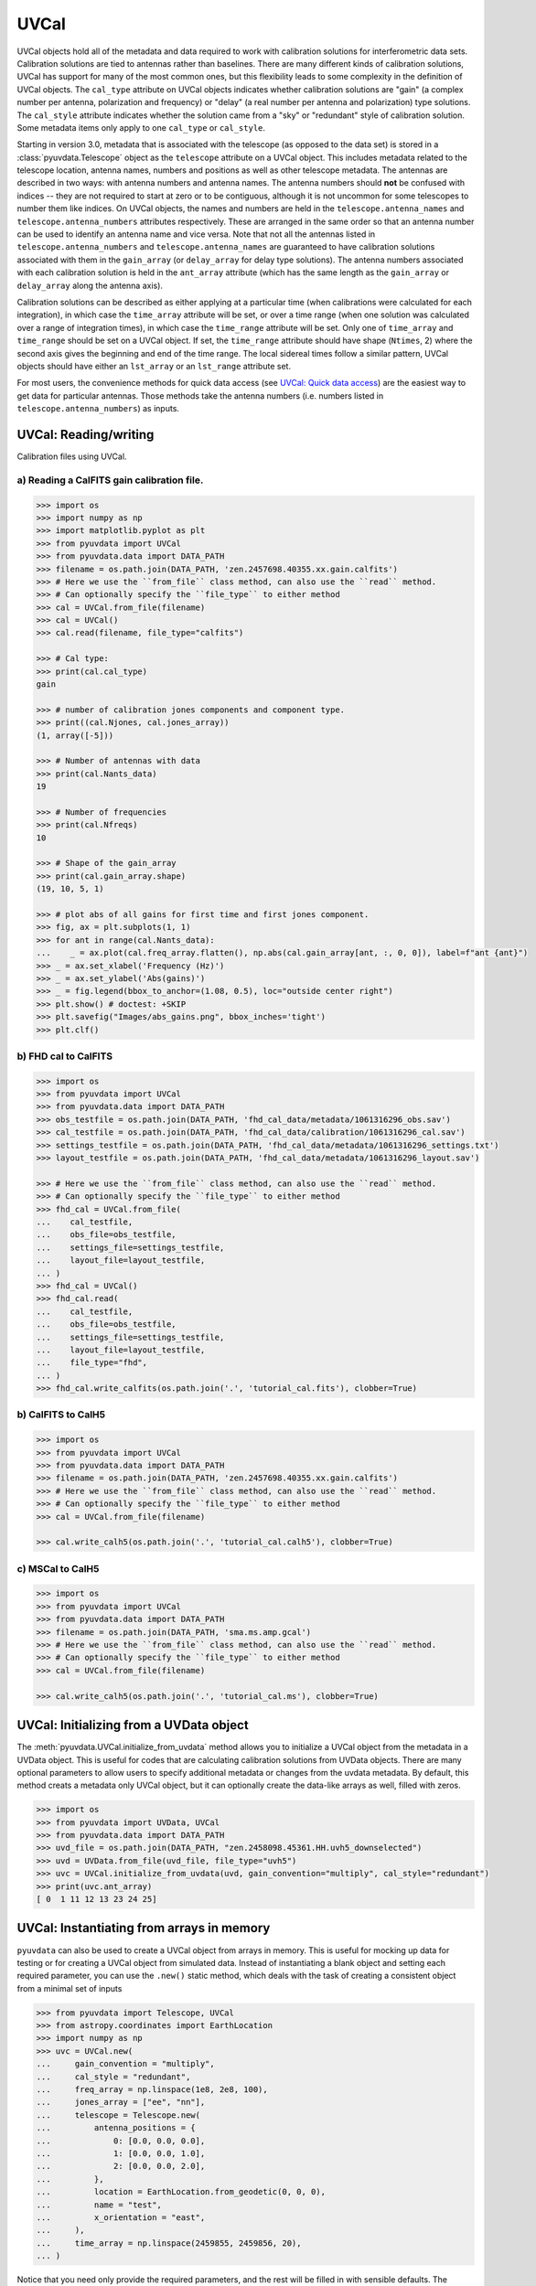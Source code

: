 ------
UVCal
------

UVCal objects hold all of the metadata and data required to work with calibration
solutions for interferometric data sets. Calibration solutions are tied to antennas
rather than baselines. There are many different kinds of calibration solutions, UVCal
has support for many of the most common ones, but this flexibility leads to some
complexity in the definition of UVCal objects. The ``cal_type`` attribute on UVCal
objects indicates whether calibration solutions are "gain" (a complex number per
antenna, polarization and frequency) or "delay" (a real number per antenna and
polarization) type solutions. The ``cal_style`` attribute indicates whether the solution
came from a "sky" or "redundant" style of calibration solution. Some metadata items only
apply to one ``cal_type`` or ``cal_style``.

Starting in version 3.0, metadata that is associated with the telescope (as
opposed to the data set) is stored in a :class:`pyuvdata.Telescope` object as
the ``telescope`` attribute on a UVCal object. This includes metadata related
to the telescope location, antenna names, numbers and positions as well as other
telescope metadata.
The antennas are described in two ways: with antenna numbers and antenna names. The
antenna numbers should **not** be confused with indices -- they are not required to start
at zero or to be contiguous, although it is not uncommon for some telescopes to number
them like indices. On UVCal objects, the names and numbers are held in the
``telescope.antenna_names`` and ``telescope.antenna_numbers`` attributes
respectively. These are arranged in the same order so that an antenna number
can be used to identify an antenna name and vice versa.
Note that not all the antennas listed in ``telescope.antenna_numbers`` and
``telescope.antenna_names`` are guaranteed to have calibration solutions
associated with them in the ``gain_array`` (or ``delay_array`` for delay type
solutions). The antenna numbers associated with each calibration solution is
held in the ``ant_array`` attribute (which has the same length as the
``gain_array`` or ``delay_array`` along the antenna axis).

Calibration solutions can be described as either applying at a particular time (when
calibrations were calculated for each integration), in which case the ``time_array``
attribute will be set, or over a time range (when one solution was calculated over a
range of integration times), in which case the ``time_range`` attribute will be set.
Only one of ``time_array`` and ``time_range`` should be set on a UVCal object. If set,
the ``time_range`` attribute should have shape (``Ntimes``, 2) where the second axis
gives the beginning and end of the time range. The local sidereal times follow a similar
pattern, UVCal objects should have either an ``lst_array`` or an ``lst_range`` attribute
set.

For most users, the convenience methods for quick data access (see
`UVCal: Quick data access`_) are the easiest way to get data for particular antennas.
Those methods take the antenna numbers (i.e. numbers listed in ``telescope.antenna_numbers``)
as inputs.


UVCal: Reading/writing
----------------------
Calibration files using UVCal.

a) Reading a CalFITS gain calibration file.
*******************************************
.. code-block:: python

  >>> import os
  >>> import numpy as np
  >>> import matplotlib.pyplot as plt
  >>> from pyuvdata import UVCal
  >>> from pyuvdata.data import DATA_PATH
  >>> filename = os.path.join(DATA_PATH, 'zen.2457698.40355.xx.gain.calfits')
  >>> # Here we use the ``from_file`` class method, can also use the ``read`` method.
  >>> # Can optionally specify the ``file_type`` to either method
  >>> cal = UVCal.from_file(filename)
  >>> cal = UVCal()
  >>> cal.read(filename, file_type="calfits")

  >>> # Cal type:
  >>> print(cal.cal_type)
  gain

  >>> # number of calibration jones components and component type.
  >>> print((cal.Njones, cal.jones_array))
  (1, array([-5]))

  >>> # Number of antennas with data
  >>> print(cal.Nants_data)
  19

  >>> # Number of frequencies
  >>> print(cal.Nfreqs)
  10

  >>> # Shape of the gain_array
  >>> print(cal.gain_array.shape)
  (19, 10, 5, 1)

  >>> # plot abs of all gains for first time and first jones component.
  >>> fig, ax = plt.subplots(1, 1)
  >>> for ant in range(cal.Nants_data):
  ...    _ = ax.plot(cal.freq_array.flatten(), np.abs(cal.gain_array[ant, :, 0, 0]), label=f"ant {ant}")
  >>> _ = ax.set_xlabel('Frequency (Hz)')
  >>> _ = ax.set_ylabel('Abs(gains)')
  >>> _ = fig.legend(bbox_to_anchor=(1.08, 0.5), loc="outside center right")
  >>> plt.show() # doctest: +SKIP
  >>> plt.savefig("Images/abs_gains.png", bbox_inches='tight')
  >>> plt.clf()

.. image:: Images/abs_gains.png
    :width: 600

b) FHD cal to CalFITS
*********************
.. code-block:: python

  >>> import os
  >>> from pyuvdata import UVCal
  >>> from pyuvdata.data import DATA_PATH
  >>> obs_testfile = os.path.join(DATA_PATH, 'fhd_cal_data/metadata/1061316296_obs.sav')
  >>> cal_testfile = os.path.join(DATA_PATH, 'fhd_cal_data/calibration/1061316296_cal.sav')
  >>> settings_testfile = os.path.join(DATA_PATH, 'fhd_cal_data/metadata/1061316296_settings.txt')
  >>> layout_testfile = os.path.join(DATA_PATH, 'fhd_cal_data/metadata/1061316296_layout.sav')

  >>> # Here we use the ``from_file`` class method, can also use the ``read`` method.
  >>> # Can optionally specify the ``file_type`` to either method
  >>> fhd_cal = UVCal.from_file(
  ...    cal_testfile,
  ...    obs_file=obs_testfile,
  ...    settings_file=settings_testfile,
  ...    layout_file=layout_testfile,
  ... )
  >>> fhd_cal = UVCal()
  >>> fhd_cal.read(
  ...    cal_testfile,
  ...    obs_file=obs_testfile,
  ...    settings_file=settings_testfile,
  ...    layout_file=layout_testfile,
  ...    file_type="fhd",
  ... )
  >>> fhd_cal.write_calfits(os.path.join('.', 'tutorial_cal.fits'), clobber=True)


b) CalFITS to CalH5
*******************
.. code-block:: python

  >>> import os
  >>> from pyuvdata import UVCal
  >>> from pyuvdata.data import DATA_PATH
  >>> filename = os.path.join(DATA_PATH, 'zen.2457698.40355.xx.gain.calfits')
  >>> # Here we use the ``from_file`` class method, can also use the ``read`` method.
  >>> # Can optionally specify the ``file_type`` to either method
  >>> cal = UVCal.from_file(filename)

  >>> cal.write_calh5(os.path.join('.', 'tutorial_cal.calh5'), clobber=True)


c) MSCal to CalH5
*******************
.. code-block:: python

  >>> import os
  >>> from pyuvdata import UVCal
  >>> from pyuvdata.data import DATA_PATH
  >>> filename = os.path.join(DATA_PATH, 'sma.ms.amp.gcal')
  >>> # Here we use the ``from_file`` class method, can also use the ``read`` method.
  >>> # Can optionally specify the ``file_type`` to either method
  >>> cal = UVCal.from_file(filename)

  >>> cal.write_calh5(os.path.join('.', 'tutorial_cal.ms'), clobber=True)


UVCal: Initializing from a UVData object
----------------------------------------
The :meth:`pyuvdata.UVCal.initialize_from_uvdata` method allows you to initialize a UVCal
object from the metadata in a UVData object. This is useful for codes that are calculating
calibration solutions from UVData objects. There are many optional parameters to allow
users to specify additional metadata or changes from the uvdata metadata. By default,
this method creats a metadata only UVCal object, but it can optionally create the
data-like arrays as well, filled with zeros.

.. code-block:: python

  >>> import os
  >>> from pyuvdata import UVData, UVCal
  >>> from pyuvdata.data import DATA_PATH
  >>> uvd_file = os.path.join(DATA_PATH, "zen.2458098.45361.HH.uvh5_downselected")
  >>> uvd = UVData.from_file(uvd_file, file_type="uvh5")
  >>> uvc = UVCal.initialize_from_uvdata(uvd, gain_convention="multiply", cal_style="redundant")
  >>> print(uvc.ant_array)
  [ 0  1 11 12 13 23 24 25]


UVCal: Instantiating from arrays in memory
------------------------------------------
``pyuvdata`` can also be used to create a UVCal object from arrays in memory. This
is useful for mocking up data for testing or for creating a UVCal object from
simulated data. Instead of instantiating a blank object and setting each required
parameter, you can use the ``.new()`` static method, which deals with the task
of creating a consistent object from a minimal set of inputs

.. code-block:: python

  >>> from pyuvdata import Telescope, UVCal
  >>> from astropy.coordinates import EarthLocation
  >>> import numpy as np
  >>> uvc = UVCal.new(
  ...     gain_convention = "multiply",
  ...     cal_style = "redundant",
  ...     freq_array = np.linspace(1e8, 2e8, 100),
  ...     jones_array = ["ee", "nn"],
  ...     telescope = Telescope.new(
  ...         antenna_positions = {
  ...             0: [0.0, 0.0, 0.0],
  ...             1: [0.0, 0.0, 1.0],
  ...             2: [0.0, 0.0, 2.0],
  ...         },
  ...         location = EarthLocation.from_geodetic(0, 0, 0),
  ...         name = "test",
  ...         x_orientation = "east",
  ...     ),
  ...     time_array = np.linspace(2459855, 2459856, 20),
  ... )

Notice that you need only provide the required parameters, and the rest will be
filled in with sensible defaults. The telescope related metadata is passed
directly to a simple Telescope constructor which also only requires the minimal
set of inputs but can accept any other parameters supported by the class.

See the full documentation for the method
:func:`pyuvdata.uvcal.UVCal.new` for more information.


UVCal: Quick data access
------------------------
Method for quick data access, similar to those on :class:`pyuvdata.UVData`
(:ref:`quick_access`), are available for :class:`pyuvdata.UVCal`.
There are three specific methods that will return numpy arrays:
:meth:`pyuvdata.UVCal.get_gains`, :meth:`pyuvdata.UVCal.get_flags`, and
:meth:`pyuvdata.UVCal.get_quality`. When possible, these methods will return numpy
MemoryView objects, which is relatively fast and adds minimal memory overhead.

a) Data for a single antenna and instrumental polarization
**********************************************************
.. code-block:: python

  >>> import os
  >>> import numpy as np
  >>> from pyuvdata import UVCal
  >>> from pyuvdata.data import DATA_PATH
  >>> filename = os.path.join(DATA_PATH, 'zen.2457555.42443.HH.uvcA.omni.calfits')
  >>> uvc = UVCal.from_file(filename)
  >>> gain = uvc.get_gains(9, 'Jxx')  # gain for ant=9, pol='Jxx'

  >>> # One can equivalently make any of these calls with the input wrapped in a tuple.
  >>> gain = uvc.get_gains((9, 'Jxx'))

  >>> # If no polarization is fed, then all polarizations are returned
  >>> gain = uvc.get_gains(9)

  >>> # One can also request flags and quality arrays in a similar manner
  >>> flags = uvc.get_flags(9, 'Jxx')
  >>> quals = uvc.get_quality(9, 'Jxx')

UVCal: Calibrating UVData
-------------------------
Calibration solutions in a :class:`pyuvdata.UVCal` object can be applied to a
:class:`pyuvdata.UVData` object using the :func:`pyuvdata.utils.uvcalibrate` function.


a) Calibration of UVData by UVCal
*********************************
.. code-block:: python

  >>> # We can calibrate directly using a UVCal object
  >>> import os
  >>> from pyuvdata import UVData, UVCal, utils
  >>> from pyuvdata.data import DATA_PATH
  >>> uvd = UVData.from_file(
  ...    os.path.join(DATA_PATH, "zen.2458098.45361.HH.uvh5_downselected"),
  ...    file_type="uvh5",
  ... )
  >>> uvc = UVCal.from_file(
  ...    os.path.join(DATA_PATH, "zen.2458098.45361.HH.omni.calfits_downselected"),
  ... )
  >>> # this is an old calfits file which has the wrong antenna names, so we need to fix them first.
  >>> # fix the antenna names in the uvcal object to match the uvdata object
  >>> uvc.telescope.antenna_names = np.array(
  ...     [name.replace("ant", "HH") for name in uvc.telescope.antenna_names]
  ... )
  >>> uvd_calibrated = utils.uvcalibrate(uvd, uvc, inplace=False)

  >>> # We can also un-calibrate using the same UVCal
  >>> uvd_uncalibrated = utils.uvcalibrate(uvd_calibrated, uvc, inplace=False, undo=True)


UVCal: Selecting data
---------------------
The :meth:`pyuvdata.UVCal.select` method lets you select specific antennas
(by number or name), frequencies (in Hz or by channel number), times (either exact
times or times covered by a time range) or jones components (by number or string) to keep
in the object while removing others.

a) Select antennas to keep on UVCal object using the antenna number.
********************************************************************
.. code-block:: python

  >>> import os
  >>> from pyuvdata import UVCal
  >>> from pyuvdata.data import DATA_PATH
  >>> import numpy as np
  >>> filename = os.path.join(DATA_PATH, "zen.2458098.45361.HH.omni.calfits_downselected")
  >>> cal = UVCal.from_file(filename)

  >>> # print all the antennas numbers with data in the original file
  >>> print(cal.ant_array)
  [ 0  1 11 12 13 23 24 25]
  >>> cal.select(antenna_nums=[1, 13, 25])

  >>> # print all the antennas numbers with data after the select
  >>> print(cal.ant_array)
  [ 1 13 25]

b) Select antennas to keep using the antenna names, also select frequencies to keep.
************************************************************************************
.. code-block:: python

  >>> import os
  >>> import numpy as np
  >>> from pyuvdata import UVCal
  >>> from pyuvdata.data import DATA_PATH
  >>> filename = os.path.join(DATA_PATH, "zen.2458098.45361.HH.omni.calfits_downselected")
  >>> cal = UVCal.from_file(filename)

  >>> # print all the antenna names with data in the original file
  >>> print([str(cal.telescope.antenna_names[np.where(cal.telescope.antenna_numbers==a)[0][0]]) for a in cal.ant_array])
  ['ant0', 'ant1', 'ant11', 'ant12', 'ant13', 'ant23', 'ant24', 'ant25']

  >>> # print the first 10 frequencies in the original file
  >>> print(cal.freq_array[0:10])
  [1.000000e+08 1.015625e+08 1.031250e+08 1.046875e+08 1.062500e+08
   1.078125e+08 1.093750e+08 1.109375e+08 1.125000e+08 1.140625e+08]
  >>> cal.select(antenna_names=['ant11', 'ant13', 'ant25'], freq_chans=np.arange(0, 4))

  >>> # print all the antenna names with data after the select
  >>> print([str(cal.telescope.antenna_names[np.where(cal.telescope.antenna_numbers==a)[0][0]]) for a in cal.ant_array])
  ['ant11', 'ant13', 'ant25']

  >>> # print all the frequencies after the select
  >>> print(cal.freq_array)
  [1.000000e+08 1.015625e+08 1.031250e+08 1.046875e+08]

d) Select times
***************
.. code-block:: python

  >>> import os
  >>> import numpy as np
  >>> from pyuvdata import UVCal
  >>> from pyuvdata.data import DATA_PATH
  >>> filename = os.path.join(DATA_PATH, "zen.2458098.45361.HH.omni.calfits_downselected")
  >>> cal = UVCal.from_file(filename)
  >>> cal2 = cal.copy()

  >>> # print all the times in the original file
  >>> print(cal.time_array)
  [2458098.45677626 2458098.45690053 2458098.45702481 2458098.45714908
   2458098.45727336 2458098.45739763 2458098.45752191 2458098.45764619
   2458098.45777046 2458098.45789474]

  >>> # select the first 3 times
  >>> cal.select(times=cal.time_array[0:3])

  >>> print(cal.time_array)
  [2458098.45677626 2458098.45690053 2458098.45702481]

  >>> # Or select using a time range
  >>> cal2.select(time_range=[2458098.4567, 2458098.4571])
  >>> print(cal2.time_array)
  [2458098.45677626 2458098.45690053 2458098.45702481]

d) Select Jones components
**************************
Selecting on Jones component can be done either using the component numbers or
the component strings (e.g. "Jxx" or "Jyy" for linear polarizations or "Jrr" or
"Jll" for circular polarizations). If ``telescope.x_orientation`` is set, strings
represting the physical orientation of the dipole can also be used (e.g. "Jnn" or "ee).

.. code-block:: python

  >>> import os
  >>> import numpy as np
  >>> from pyuvdata import UVCal
  >>> from pyuvdata.data import DATA_PATH
  >>> import pyuvdata.utils as uvutils
  >>> filename = os.path.join(DATA_PATH, "zen.2458098.45361.HH.omni.calfits_downselected")
  >>> cal = UVCal.from_file(filename)

  >>> # Jones component numbers can be found in the jones_array
  >>> print(cal.jones_array)
  [-5 -6]

  >>> # Jones component numbers can be converted to strings using a utility function
  >>> print(uvutils.jnum2str(cal.jones_array))
  ['Jxx', 'Jyy']

  >>> # make a copy of the object and select Jones components using the component numbers
  >>> cal2 = cal.copy()
  >>> cal2.select(jones=[-5])

  >>> # print Jones component numbers and strings after select
  >>> print(cal2.jones_array)
  [-5]
  >>> print(uvutils.jnum2str(cal2.jones_array))
  ['Jxx']

  >>> # make a copy of the object and select Jones components using the component strings
  >>> cal2 = cal.copy()
  >>> cal2.select(jones=["Jxx"])

  >>> # print Jones component numbers and strings after select
  >>> print(cal2.jones_array)
  [-5]
  >>> print(uvutils.jnum2str(cal2.jones_array))
  ['Jxx']

  >>> # print x_orientation
  >>> print(cal.telescope.x_orientation)
  east

  >>> # make a copy of the object and select Jones components using the physical orientation strings
  >>> cal2 = cal.copy()
  >>> cal2.select(jones=["Jee"])

  >>> # print Jones component numbers and strings after select
  >>> print(cal2.jones_array)
  [-5]
  >>> print(uvutils.jnum2str(cal2.jones_array))
  ['Jxx']

UVCal: Adding data
------------------
The :meth:`~pyuvdata.UVCal.__add__` method lets you combine UVCal objects along
the antenna, time, frequency, and/or polarization axis.

a) Add frequencies.
*******************
.. code-block:: python

  >>> import os
  >>> import numpy as np
  >>> from pyuvdata import UVCal
  >>> from pyuvdata.data import DATA_PATH
  >>> filename = os.path.join(DATA_PATH, 'zen.2457698.40355.xx.gain.calfits')
  >>> cal1 = UVCal.from_file(filename)
  >>> cal2 = cal1.copy()

  >>> # Downselect frequencies to recombine
  >>> cal1.select(freq_chans=np.arange(0, 5))
  >>> cal2.select(freq_chans=np.arange(5, 10))
  >>> cal3 = cal1 + cal2
  >>> print((cal1.Nfreqs, cal2.Nfreqs, cal3.Nfreqs))
  (5, 5, 10)

b) Add times.
****************
.. code-block:: python

  >>> import os
  >>> import numpy as np
  >>> from pyuvdata import UVCal
  >>> from pyuvdata.data import DATA_PATH
  >>> filename = os.path.join(DATA_PATH, 'zen.2457698.40355.xx.gain.calfits')
  >>> cal1 = UVCal.from_file(filename)
  >>> cal2 = cal1.copy()

  >>> # Downselect times to recombine
  >>> times = np.unique(cal1.time_array)
  >>> cal1.select(times=times[0:len(times) // 2])
  >>> cal2.select(times=times[len(times) // 2:])
  >>> cal3 = cal1 + cal2
  >>> print((cal1.Ntimes, cal2.Ntimes, cal3.Ntimes))
  (2, 3, 5)

c) Adding in place.
*******************
The following two commands are equivalent, and act on cal1
directly without creating a third uvcal object.

.. code-block:: python

  >>> import os
  >>> import numpy as np
  >>> from pyuvdata import UVCal
  >>> from pyuvdata.data import DATA_PATH
  >>> filename = os.path.join(DATA_PATH, 'zen.2457698.40355.xx.gain.calfits')
  >>> cal1 = UVCal.from_file(filename)
  >>> cal2 = cal1.copy()
  >>> times = np.unique(cal1.time_array)
  >>> cal1.select(times=times[0:len(times) // 2])
  >>> cal2.select(times=times[len(times) // 2:])
  >>> cal1.__add__(cal2, inplace=True)

  >>> cal1.read(filename)
  >>> cal2 = cal1.copy()
  >>> cal1.select(times=times[0:len(times) // 2])
  >>> cal2.select(times=times[len(times) // 2:])
  >>> cal1 += cal2

d) Reading multiple files.
**************************
If you pass a list of files to the read or from_file methods (:meth:`pyuvdata.UVCal.read`,
:meth:`pyuvdata.UVCal.from_file`), each file will be read in succession and combined
with the previous file(s).

.. code-block:: python

  >>> import os
  >>> import numpy as np
  >>> from pyuvdata import UVCal
  >>> from pyuvdata.data import DATA_PATH
  >>> filename = os.path.join(DATA_PATH, 'zen.2457698.40355.xx.gain.calfits')
  >>> cal = UVCal.from_file(filename)
  >>> cal1 = cal.select(freq_chans=np.arange(0, 2), inplace=False)
  >>> cal2 = cal.select(freq_chans=np.arange(2, 4), inplace=False)
  >>> cal3 = cal.select(freq_chans=np.arange(4, 7), inplace=False)
  >>> cal1.write_calfits(os.path.join('.', 'tutorial1.fits'))
  >>> cal2.write_calfits(os.path.join('.', 'tutorial2.fits'))
  >>> cal3.write_calfits(os.path.join('.', 'tutorial3.fits'))
  >>> filenames = [os.path.join('.', f) for f
  ...              in ['tutorial1.fits', 'tutorial2.fits', 'tutorial3.fits']]
  >>> cal.read(filenames)

  >>> # For FHD cal datasets pass lists for each file type
  >>> obs_testfiles = [
  ...   os.path.join(DATA_PATH, 'fhd_cal_data/metadata/1061316296_obs.sav'),
  ...   os.path.join(DATA_PATH, 'fhd_cal_data/set2/1061316296_obs.sav'),
  ... ]
  >>> cal_testfiles = [
  ...   os.path.join(DATA_PATH, 'fhd_cal_data/calibration/1061316296_cal.sav'),
  ...   os.path.join(DATA_PATH, 'fhd_cal_data/set2/1061316296_cal.sav'),
  ... ]
  >>> settings_testfiles = [
  ...   os.path.join(DATA_PATH, 'fhd_cal_data/metadata/1061316296_settings.txt'),
  ...   os.path.join(DATA_PATH, 'fhd_cal_data/set2/1061316296_settings.txt'),
  ... ]
  >>> layout_testfiles = [
  ...   os.path.join(DATA_PATH, 'fhd_cal_data/metadata/1061316296_layout.sav'),
  ...   os.path.join(DATA_PATH, 'fhd_cal_data/metadata/1061316296_layout.sav'),
  ... ]
  >>> fhd_cal = UVCal.from_file(
  ...    cal_testfiles,
  ...    obs_file=obs_testfiles,
  ...    settings_file=settings_testfiles,
  ...    layout_file=layout_testfiles,
  ... )

e) Fast concatenation
*********************
As an alternative to the :meth:`pyuvdata.UVCal.__add__` method,
the :meth:`pyuvdata.UVCal.fast_concat` method can be used.
The user specifies a UVCal object to combine with the existing one,
along with the axis along which they should be combined. Fast concatenation can
be invoked implicitly when reading in multiple files as above by passing the
``axis`` keyword argument. This will use the ``fast_concat`` method instead of
the ``__add__`` method to combine the data contained in the files into a single
UVCal object.

**WARNING**: There is no guarantee that two objects combined in this fashion
will result in a self-consistent object after concatenation. Basic checking is
done, but time-consuming robust checks are eschewed for the sake of speed. The
data will also *not* be reordered or sorted as part of the concatenation, and so
this must be done manually by the user if a reordering is desired
(see :ref:`uvcal_sorting_data`).


.. code-block:: python

  >>> import os
  >>> import numpy as np
  >>> from pyuvdata import UVCal
  >>> from pyuvdata.data import DATA_PATH
  >>> filename = os.path.join(DATA_PATH, 'zen.2457698.40355.xx.gain.calfits')
  >>> cal = UVCal.from_file(filename)
  >>> cal1 = cal.select(freq_chans=np.arange(0, 2), inplace=False)
  >>> cal2 = cal.select(freq_chans=np.arange(2, 4), inplace=False)
  >>> cal3 = cal.select(freq_chans=np.arange(4, 7), inplace=False)
  >>> cal1.write_calfits(os.path.join('.', 'tutorial1.fits'), clobber=True)
  >>> cal2.write_calfits(os.path.join('.', 'tutorial2.fits'), clobber=True)
  >>> cal3.write_calfits(os.path.join('.', 'tutorial3.fits'), clobber=True)
  >>> filenames = [os.path.join('.', f) for f
  ...              in ['tutorial1.fits', 'tutorial2.fits', 'tutorial3.fits']]
  >>> cal.read(filenames, axis="freq")


.. _uvcal_sorting_data:

UVCal: Sorting data along various axes
---------------------------------------
Methods exist for sorting data along all the data axes to support comparisons between
UVCal objects and software access patterns.

a) Sorting along the antenna axis
*********************************
The :meth:`pyuvdata.UVCal.reorder_antennas` method will reorder the antenna axis by
sorting by antenna names or numbers, in ascending or descending order, or in an order
specified by passing an index array.

.. code-block:: python

  >>> import os
  >>> import numpy as np
  >>> from pyuvdata import UVCal
  >>> from pyuvdata.data import DATA_PATH
  >>> filename = os.path.join(DATA_PATH, 'zen.2457698.40355.xx.gain.calfits')
  >>> cal = UVCal.from_file(filename)
  >>> # Default is to order by antenna number
  >>> cal.reorder_antennas()
  >>> print(np.min(np.diff(cal.ant_array)) >= 0)
  True

  >>> # Prepend a ``-`` to the sort string to sort in descending order.
  >>> cal.reorder_antennas('-number')
  >>> print(np.min(np.diff(cal.ant_array)) <= 0)
  True

b) Sorting along the frequency axis
***********************************

The :meth:`pyuvdata.UVCal.reorder_freqs` method will reorder the frequency axis by
sorting by spectral windows or channels (or even just the channels within specific
spectral windows). Spectral windows or channels can be sorted by ascending or descending
number or in an order specified by passing an index array for spectral window or
channels.

.. code-block:: python

  >>> import os
  >>> import numpy as np
  >>> from pyuvdata import UVCal
  >>> from pyuvdata.data import DATA_PATH
  >>> filename = os.path.join(DATA_PATH, 'zen.2457698.40355.xx.gain.calfits')
  >>> cal = UVCal.from_file(filename)
  >>> # First create a multi-spectral window UVCal object:
  >>> cal.Nspws = 2
  >>> cal.flex_spw_id_array = np.concatenate((np.ones(cal.Nfreqs // 2, dtype=int), np.full(cal.Nfreqs // 2, 2, dtype=int)))
  >>> cal.spw_array = np.array([1, 2])
  >>> spw2_inds = np.nonzero(cal.flex_spw_id_array == 2)[0]
  >>> spw2_chan_width = cal.channel_width[0] * 2
  >>> cal.freq_array[spw2_inds] = cal.freq_array[spw2_inds[0]] + spw2_chan_width * np.arange(spw2_inds.size)
  >>> cal.channel_width[spw2_inds] = spw2_chan_width

  >>> # Sort by spectral window number and by frequency within the spectral window
  >>> # Now the spectral windows are in ascending order and the frequencies in each window
  >>> # are in ascending order.
  >>> cal.reorder_freqs(spw_order="number", channel_order="freq")
  >>> print(cal.spw_array)
  [1 2]

  >>> print(np.min(np.diff(cal.freq_array[np.nonzero(cal.flex_spw_id_array == 1)])) >= 0)
  True

  >>> # Prepend a ``-`` to the sort string to sort in descending order.
  >>> # Now the spectral windows are in descending order but the frequencies in each window
  >>> # are in ascending order.
  >>> cal.reorder_freqs(spw_order="-number", channel_order="freq")
  >>> print(cal.spw_array)
  [2 1]

  >>> print(np.min(np.diff(cal.freq_array[np.nonzero(cal.flex_spw_id_array == 1)])) >= 0)
  True

  >>> # Use the ``select_spw`` keyword to sort only one spectral window.
  >>> # Now the frequencies in spectral window 1 are in descending order but the frequencies
  >>> # in spectral window 2 are in ascending order
  >>> cal.reorder_freqs(select_spw=1, channel_order="-freq")
  >>> print(np.min(np.diff(cal.freq_array[np.nonzero(cal.flex_spw_id_array == 1)])) <= 0)
  True

  >>> print(np.min(np.diff(cal.freq_array[np.nonzero(cal.flex_spw_id_array == 2)])) >= 0)
  True

c) Sorting along the time axis
******************************

The :meth:`pyuvdata.UVCal.reorder_times` method will reorder the time axis by
sorting by time (ascending or descending) or in an order specified by passing an index
array for the time axis.

.. code-block:: python

  >>> import os
  >>> import numpy as np
  >>> from pyuvdata import UVCal
  >>> from pyuvdata.data import DATA_PATH
  >>> filename = os.path.join(DATA_PATH, 'zen.2457698.40355.xx.gain.calfits')
  >>> cal = UVCal.from_file(filename)

  >>> # Default is to order by ascending time
  >>> cal.reorder_times()
  >>> print(np.min(np.diff(cal.time_array)) >= 0)
  True

  >>> # Prepend a ``-`` to the sort string to sort in descending order.
  >>> cal.reorder_times('-time')
  >>> print(np.min(np.diff(cal.time_array)) <= 0)
  True

d) Sorting along the Jones component axis
*****************************************

The :meth:`pyuvdata.UVCal.reorder_jones` method will reorder the Jones component axis
by the Jones component number or name, or by an explicit index ordering set by the user.

.. code-block:: python

  >>> import os
  >>> import numpy as np
  >>> from pyuvdata import UVCal
  >>> from pyuvdata.data import DATA_PATH
  >>> filename = os.path.join(DATA_PATH, "zen.2458098.45361.HH.omni.calfits_downselected")
  >>> cal = UVCal.from_file(filename)
  >>> # Default is to order by Jones component name
  >>> cal.reorder_jones()
  >>> print(cal.jones_array)
  [-5 -6]


UVCal: Changing cal_type from 'delay' to 'gain'
-----------------------------------------------
UVCal includes the method :meth:`pyuvdata.UVCal.convert_to_gain`, which changes a
UVCal object's ``cal_type`` parameter from "delay" to "gain", and accordingly sets the
object's ``gain_array`` to an array consistent with its pre-existing ``delay_array``.

.. code-block:: python

  >>> import os
  >>> from pyuvdata import UVCal
  >>> from pyuvdata.data import DATA_PATH

  >>> # This file has a cal_type of 'delay'.
  >>> filename = os.path.join(DATA_PATH, 'zen.2457698.40355.xx.delay.calfits')
  >>> cal = UVCal.from_file(filename)
  >>> print(cal.cal_type)
  delay

  >>> # But we can convert it to a 'gain' type calibration.
  >>> channel_width = 1e8 # 1 MHz
  >>> n_freqs = (cal.freq_range[0, 1] - cal.freq_range[0, 0]) / channel_width
  >>> freq_array = np.arange(n_freqs) * channel_width + cal.freq_range[0]
  >>> channel_width = np.full(freq_array.size, channel_width, dtype=float) # 1 MHz
  >>> cal.convert_to_gain(freq_array=freq_array, channel_width=channel_width)
  >>> print(cal.cal_type)
  gain

  >>> # If we want the calibration to use a positive value in its exponent, rather
  >>> # than the default negative value:
  >>> cal = UVCal.from_file(filename)
  >>> cal.convert_to_gain(delay_convention='plus', freq_array=freq_array, channel_width=channel_width)

  >>> # Convert to gain *without* running the default check that internal arrays are
  >>> # of compatible shapes:
  >>> cal.read(filename)
  >>> cal.convert_to_gain(freq_array=freq_array, channel_width=channel_width, run_check=False)

  >>> # Convert to gain *without* running the default check that optional parameters
  >>> # are properly shaped and typed:
  >>> cal.read(filename)
  >>> cal.convert_to_gain(freq_array=freq_array, channel_width=channel_width, check_extra=False)

  >>> # Convert to gain *without* running the default checks on the reasonableness
  >>> # of the resulting calibration's parameters.
  >>> cal.read(filename)
  >>> cal.convert_to_gain(freq_array=freq_array, channel_width=channel_width, run_check_acceptability=False)
